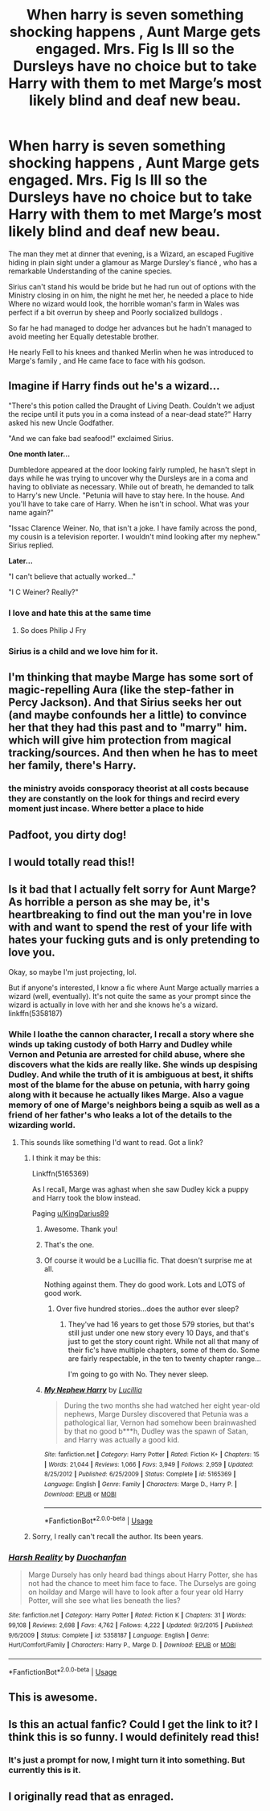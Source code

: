 #+TITLE: When harry is seven something shocking happens , Aunt Marge gets engaged. Mrs. Fig Is Ill so the Dursleys have no choice but to take Harry with them to met Marge’s most likely blind and deaf new beau.

* When harry is seven something shocking happens , Aunt Marge gets engaged. Mrs. Fig Is Ill so the Dursleys have no choice but to take Harry with them to met Marge’s most likely blind and deaf new beau.
:PROPERTIES:
:Author: pygmypuffonacid
:Score: 257
:DateUnix: 1587931511.0
:DateShort: 2020-Apr-27
:END:
The man they met at dinner that evening, is a Wizard, an escaped Fugitive hiding in plain sight under a glamour as Marge Dursley's fiancé , who has a remarkable Understanding of the canine species.

Sirius can't stand his would be bride but he had run out of options with the Ministry closing in on him, the night he met her, he needed a place to hide Where no wizard would look, the horrible woman's farm in Wales was perfect if a bit overrun by sheep and Poorly socialized bulldogs .

So far he had managed to dodge her advances but he hadn't managed to avoid meeting her Equally detestable brother.

He nearly Fell to his knees and thanked Merlin when he was introduced to Marge's family , and He came face to face with his godson.


** Imagine if Harry finds out he's a wizard...

"There's this potion called the Draught of Living Death. Couldn't we adjust the recipe until it puts you in a coma instead of a near-dead state?" Harry asked his new Uncle Godfather.

"And we can fake bad seafood!" exclaimed Sirius.

*One month later...*

Dumbledore appeared at the door looking fairly rumpled, he hasn't slept in days while he was trying to uncover why the Dursleys are in a coma and having to obliviate as necessary. While out of breath, he demanded to talk to Harry's new Uncle. "Petunia will have to stay here. In the house. And you'll have to take care of Harry. When he isn't in school. What was your name again?"

"Issac Clarence Weiner. No, that isn't a joke. I have family across the pond, my cousin is a television reporter. I wouldn't mind looking after my nephew." Sirius replied.

*Later...*

"I can't believe that actually worked..."

"I C Weiner? Really?"
:PROPERTIES:
:Author: Nyanmaru_San
:Score: 188
:DateUnix: 1587934583.0
:DateShort: 2020-Apr-27
:END:

*** I love and hate this at the same time
:PROPERTIES:
:Author: pyrustempus2005
:Score: 44
:DateUnix: 1587952794.0
:DateShort: 2020-Apr-27
:END:

**** So does Philip J Fry
:PROPERTIES:
:Author: Geairt_Annok
:Score: 10
:DateUnix: 1587960507.0
:DateShort: 2020-Apr-27
:END:


*** Sirius is a child and we love him for it.
:PROPERTIES:
:Author: Entinu
:Score: 20
:DateUnix: 1587957319.0
:DateShort: 2020-Apr-27
:END:


** I'm thinking that maybe Marge has some sort of magic-repelling Aura (like the step-father in Percy Jackson). And that Sirius seeks her out (and maybe confounds her a little) to convince her that they had this past and to "marry" him. which will give him protection from magical tracking/sources. And then when he has to meet her family, there's Harry.
:PROPERTIES:
:Author: sorenscreams
:Score: 35
:DateUnix: 1587957247.0
:DateShort: 2020-Apr-27
:END:

*** the ministry avoids consporacy theorist at all costs because they are constantly on the look for things and recird every moment just incase. Where better a place to hide
:PROPERTIES:
:Author: jasoneill23
:Score: 3
:DateUnix: 1587981733.0
:DateShort: 2020-Apr-27
:END:


** Padfoot, you dirty dog!
:PROPERTIES:
:Author: SnobbishWizard
:Score: 31
:DateUnix: 1587931759.0
:DateShort: 2020-Apr-27
:END:


** I would totally read this!!
:PROPERTIES:
:Author: Boosgal0716
:Score: 22
:DateUnix: 1587932975.0
:DateShort: 2020-Apr-27
:END:


** Is it bad that I actually felt sorry for Aunt Marge? As horrible a person as she may be, it's heartbreaking to find out the man you're in love with and want to spend the rest of your life with hates your fucking guts and is only pretending to love you.

Okay, so maybe I'm just projecting, lol.

But if anyone's interested, I know a fic where Aunt Marge actually marries a wizard (well, eventually). It's not quite the same as your prompt since the wizard is actually in love with her and she knows he's a wizard. linkffn(5358187)
:PROPERTIES:
:Author: nefrmt
:Score: 9
:DateUnix: 1587969512.0
:DateShort: 2020-Apr-27
:END:

*** While I loathe the cannon character, I recall a story where she winds up taking custody of both Harry and Dudley while Vernon and Petunia are arrested for child abuse, where she discovers what the kids are really like. She winds up despising Dudley. And while the truth of it is ambiguous at best, it shifts most of the blame for the abuse on petunia, with harry going along with it because he actually likes Marge. Also a vague memory of one of Marge's neighbors being a squib as well as a friend of her father's who leaks a lot of the details to the wizarding world.
:PROPERTIES:
:Author: KingDarius89
:Score: 12
:DateUnix: 1587970610.0
:DateShort: 2020-Apr-27
:END:

**** This sounds like something I'd want to read. Got a link?
:PROPERTIES:
:Author: nefrmt
:Score: 4
:DateUnix: 1587977531.0
:DateShort: 2020-Apr-27
:END:

***** I think it may be this:

Linkffn(5165369)

As I recall, Marge was aghast when she saw Dudley kick a puppy and Harry took the blow instead.

Paging [[/u/KingDarius89][u/KingDarius89]]
:PROPERTIES:
:Author: CryptidGrimnoir
:Score: 4
:DateUnix: 1587982811.0
:DateShort: 2020-Apr-27
:END:

****** Awesome. Thank you!
:PROPERTIES:
:Author: nefrmt
:Score: 2
:DateUnix: 1587983358.0
:DateShort: 2020-Apr-27
:END:


****** That's the one.
:PROPERTIES:
:Author: KingDarius89
:Score: 2
:DateUnix: 1587987903.0
:DateShort: 2020-Apr-27
:END:


****** Of course it would be a Lucillia fic. That doesn't surprise me at all.

Nothing against them. They do good work. Lots and LOTS of good work.
:PROPERTIES:
:Author: Sefera17
:Score: 2
:DateUnix: 1588035058.0
:DateShort: 2020-Apr-28
:END:

******* Over five hundred stories...does the author ever sleep?
:PROPERTIES:
:Author: CryptidGrimnoir
:Score: 2
:DateUnix: 1588035214.0
:DateShort: 2020-Apr-28
:END:

******** They've had 16 years to get those 579 stories, but that's still just under one new story every 10 Days, and that's just to get the story count right. While not all that many of their fic's have multiple chapters, some of them do. Some are fairly respectable, in the ten to twenty chapter range...

I'm going to go with No. They never sleep.
:PROPERTIES:
:Author: Sefera17
:Score: 2
:DateUnix: 1588047443.0
:DateShort: 2020-Apr-28
:END:


****** [[https://www.fanfiction.net/s/5165369/1/][*/My Nephew Harry/*]] by [[https://www.fanfiction.net/u/579283/Lucillia][/Lucillia/]]

#+begin_quote
  During the two months she had watched her eight year-old nephews, Marge Dursley discovered that Petunia was a pathological liar, Vernon had somehow been brainwashed by that no good b***h, Dudley was the spawn of Satan, and Harry was actually a good kid.
#+end_quote

^{/Site/:} ^{fanfiction.net} ^{*|*} ^{/Category/:} ^{Harry} ^{Potter} ^{*|*} ^{/Rated/:} ^{Fiction} ^{K+} ^{*|*} ^{/Chapters/:} ^{15} ^{*|*} ^{/Words/:} ^{21,044} ^{*|*} ^{/Reviews/:} ^{1,066} ^{*|*} ^{/Favs/:} ^{3,949} ^{*|*} ^{/Follows/:} ^{2,959} ^{*|*} ^{/Updated/:} ^{8/25/2012} ^{*|*} ^{/Published/:} ^{6/25/2009} ^{*|*} ^{/Status/:} ^{Complete} ^{*|*} ^{/id/:} ^{5165369} ^{*|*} ^{/Language/:} ^{English} ^{*|*} ^{/Genre/:} ^{Family} ^{*|*} ^{/Characters/:} ^{Marge} ^{D.,} ^{Harry} ^{P.} ^{*|*} ^{/Download/:} ^{[[http://www.ff2ebook.com/old/ffn-bot/index.php?id=5165369&source=ff&filetype=epub][EPUB]]} ^{or} ^{[[http://www.ff2ebook.com/old/ffn-bot/index.php?id=5165369&source=ff&filetype=mobi][MOBI]]}

--------------

*FanfictionBot*^{2.0.0-beta} | [[https://github.com/tusing/reddit-ffn-bot/wiki/Usage][Usage]]
:PROPERTIES:
:Author: FanfictionBot
:Score: 1
:DateUnix: 1587982822.0
:DateShort: 2020-Apr-27
:END:


***** Sorry, I really can't recall the author. Its been years.
:PROPERTIES:
:Author: KingDarius89
:Score: 1
:DateUnix: 1587978322.0
:DateShort: 2020-Apr-27
:END:


*** [[https://www.fanfiction.net/s/5358187/1/][*/Harsh Reality/*]] by [[https://www.fanfiction.net/u/385270/Duochanfan][/Duochanfan/]]

#+begin_quote
  Marge Dursely has only heard bad things about Harry Potter, she has not had the chance to meet him face to face. The Durselys are going on hoilday and Marge will have to look after a four year old Harry Potter, will she see what lies beneath the lies?
#+end_quote

^{/Site/:} ^{fanfiction.net} ^{*|*} ^{/Category/:} ^{Harry} ^{Potter} ^{*|*} ^{/Rated/:} ^{Fiction} ^{K} ^{*|*} ^{/Chapters/:} ^{31} ^{*|*} ^{/Words/:} ^{99,108} ^{*|*} ^{/Reviews/:} ^{2,698} ^{*|*} ^{/Favs/:} ^{4,762} ^{*|*} ^{/Follows/:} ^{4,222} ^{*|*} ^{/Updated/:} ^{9/2/2015} ^{*|*} ^{/Published/:} ^{9/6/2009} ^{*|*} ^{/Status/:} ^{Complete} ^{*|*} ^{/id/:} ^{5358187} ^{*|*} ^{/Language/:} ^{English} ^{*|*} ^{/Genre/:} ^{Hurt/Comfort/Family} ^{*|*} ^{/Characters/:} ^{Harry} ^{P.,} ^{Marge} ^{D.} ^{*|*} ^{/Download/:} ^{[[http://www.ff2ebook.com/old/ffn-bot/index.php?id=5358187&source=ff&filetype=epub][EPUB]]} ^{or} ^{[[http://www.ff2ebook.com/old/ffn-bot/index.php?id=5358187&source=ff&filetype=mobi][MOBI]]}

--------------

*FanfictionBot*^{2.0.0-beta} | [[https://github.com/tusing/reddit-ffn-bot/wiki/Usage][Usage]]
:PROPERTIES:
:Author: FanfictionBot
:Score: 3
:DateUnix: 1587969534.0
:DateShort: 2020-Apr-27
:END:


** This is awesome.
:PROPERTIES:
:Author: HHrPie
:Score: 12
:DateUnix: 1587935310.0
:DateShort: 2020-Apr-27
:END:


** Is this an actual fanfic? Could I get the link to it? I think this is so funny. I would definitely read this!
:PROPERTIES:
:Author: Bookwormgirl333
:Score: 6
:DateUnix: 1587953667.0
:DateShort: 2020-Apr-27
:END:

*** It's just a prompt for now, I might turn it into something. But currently this is it.
:PROPERTIES:
:Author: pygmypuffonacid
:Score: 2
:DateUnix: 1587988168.0
:DateShort: 2020-Apr-27
:END:


** I originally read that as enraged.
:PROPERTIES:
:Author: KingDarius89
:Score: 2
:DateUnix: 1587959517.0
:DateShort: 2020-Apr-27
:END:
